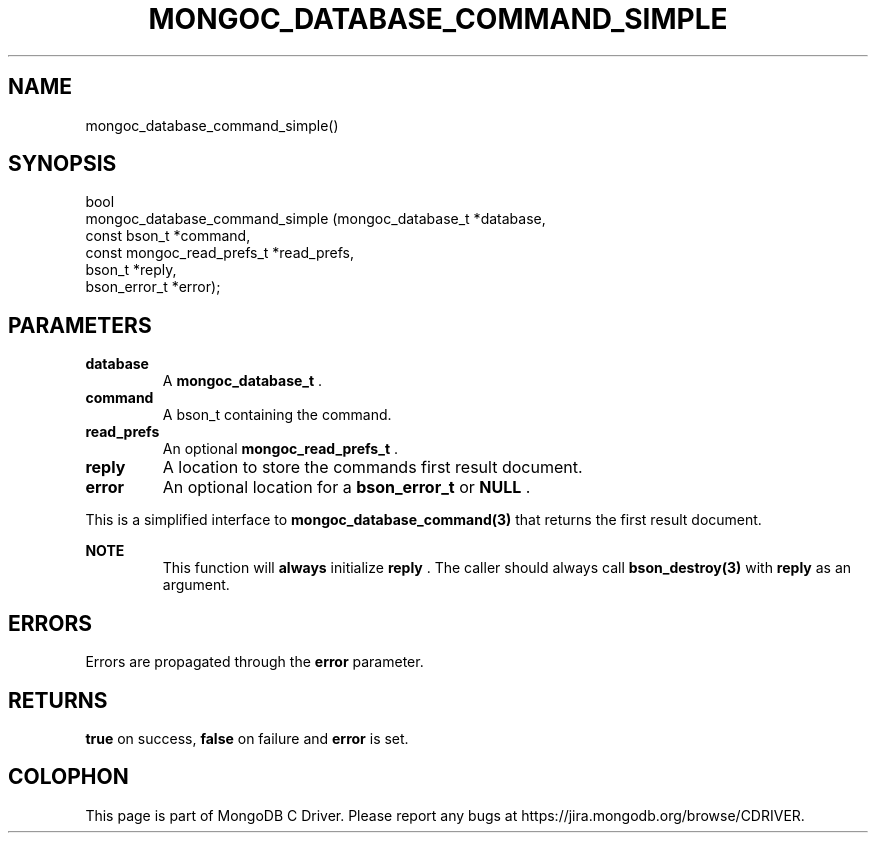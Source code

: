 .\" This manpage is Copyright (C) 2014 MongoDB, Inc.
.\" 
.\" Permission is granted to copy, distribute and/or modify this document
.\" under the terms of the GNU Free Documentation License, Version 1.3
.\" or any later version published by the Free Software Foundation;
.\" with no Invariant Sections, no Front-Cover Texts, and no Back-Cover Texts.
.\" A copy of the license is included in the section entitled "GNU
.\" Free Documentation License".
.\" 
.TH "MONGOC_DATABASE_COMMAND_SIMPLE" "3" "2014-07-08" "MongoDB C Driver"
.SH NAME
mongoc_database_command_simple()
.SH "SYNOPSIS"

.nf
.nf
bool
mongoc_database_command_simple (mongoc_database_t         *database,
                                const bson_t              *command,
                                const mongoc_read_prefs_t *read_prefs,
                                bson_t                    *reply,
                                bson_error_t              *error);
.fi
.fi

.SH "PARAMETERS"

.TP
.B database
A
.BR mongoc_database_t
\&.
.LP
.TP
.B command
A bson_t containing the command.
.LP
.TP
.B read_prefs
An optional
.BR mongoc_read_prefs_t
\&.
.LP
.TP
.B reply
A location to store the commands first result document.
.LP
.TP
.B error
An optional location for a
.BR bson_error_t
or
.B NULL
\&.
.LP

This is a simplified interface to
.BR mongoc_database_command(3)
that returns the first result document.

.B NOTE
.RS
This function will
.BR always
initialize
.B reply
\&. The caller should always call
.BR bson_destroy(3)
with
.B reply
as an argument.
.RE

.SH "ERRORS"

Errors are propagated through the
.B error
parameter.

.SH "RETURNS"

.B true
on success,
.B false
on failure and
.B error
is set.


.BR
.SH COLOPHON
This page is part of MongoDB C Driver.
Please report any bugs at
\%https://jira.mongodb.org/browse/CDRIVER.